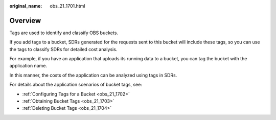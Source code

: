 :original_name: obs_21_1701.html

.. _obs_21_1701:

Overview
========

Tags are used to identify and classify OBS buckets.

If you add tags to a bucket, SDRs generated for the requests sent to this bucket will include these tags, so you can use the tags to classify SDRs for detailed cost analysis.

For example, if you have an application that uploads its running data to a bucket, you can tag the bucket with the application name.

In this manner, the costs of the application can be analyzed using tags in SDRs.

For details about the application scenarios of bucket tags, see:

-  :ref:`Configuring Tags for a Bucket <obs_21_1702>`
-  :ref:`Obtaining Bucket Tags <obs_21_1703>`
-  :ref:`Deleting Bucket Tags <obs_21_1704>`

